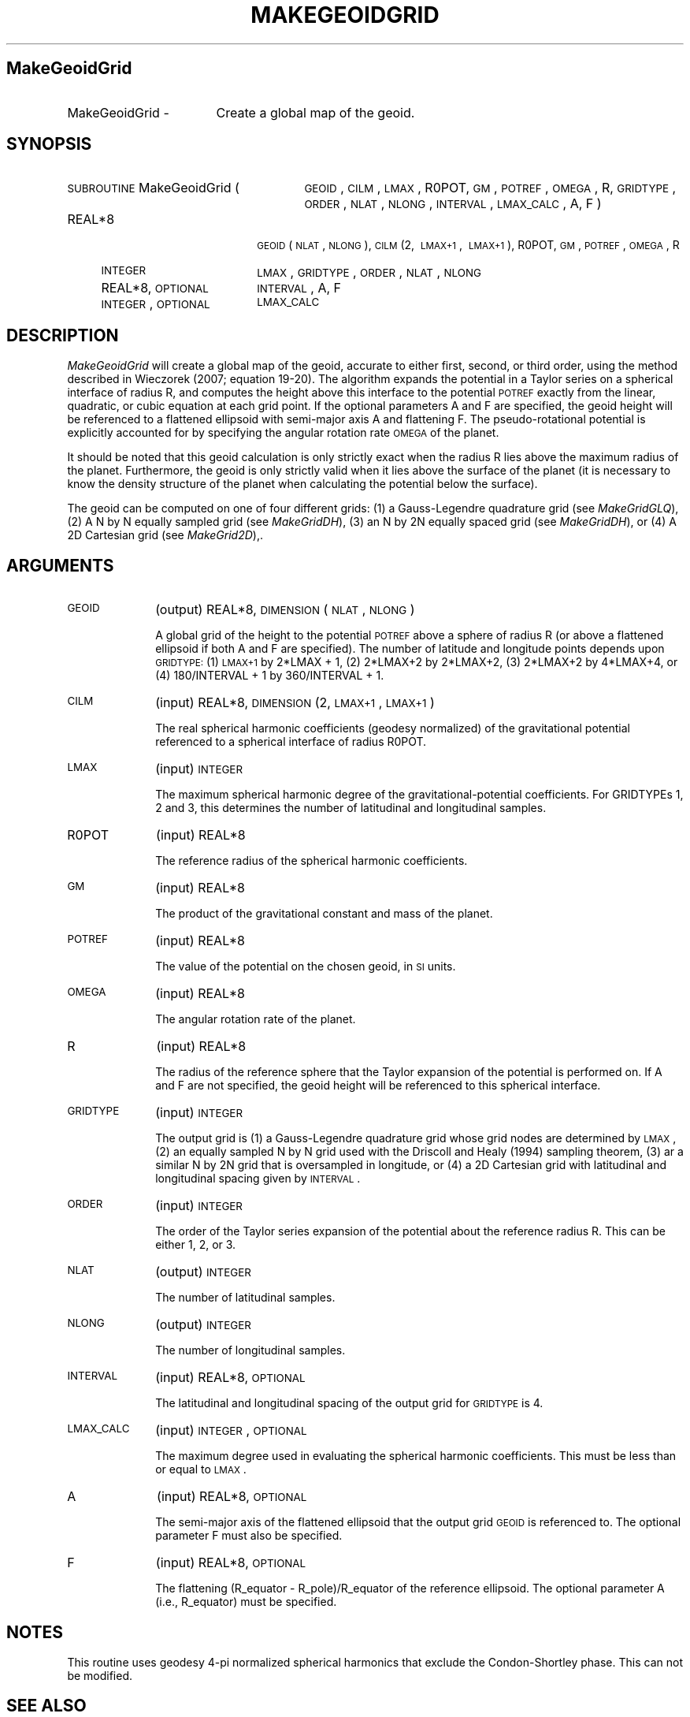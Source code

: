 .\" Automatically generated by Pod::Man 2.25 (Pod::Simple 3.20)
.\"
.\" Standard preamble:
.\" ========================================================================
.de Sp \" Vertical space (when we can't use .PP)
.if t .sp .5v
.if n .sp
..
.de Vb \" Begin verbatim text
.ft CW
.nf
.ne \\$1
..
.de Ve \" End verbatim text
.ft R
.fi
..
.\" Set up some character translations and predefined strings.  \*(-- will
.\" give an unbreakable dash, \*(PI will give pi, \*(L" will give a left
.\" double quote, and \*(R" will give a right double quote.  \*(C+ will
.\" give a nicer C++.  Capital omega is used to do unbreakable dashes and
.\" therefore won't be available.  \*(C` and \*(C' expand to `' in nroff,
.\" nothing in troff, for use with C<>.
.tr \(*W-
.ds C+ C\v'-.1v'\h'-1p'\s-2+\h'-1p'+\s0\v'.1v'\h'-1p'
.ie n \{\
.    ds -- \(*W-
.    ds PI pi
.    if (\n(.H=4u)&(1m=24u) .ds -- \(*W\h'-12u'\(*W\h'-12u'-\" diablo 10 pitch
.    if (\n(.H=4u)&(1m=20u) .ds -- \(*W\h'-12u'\(*W\h'-8u'-\"  diablo 12 pitch
.    ds L" ""
.    ds R" ""
.    ds C` ""
.    ds C' ""
'br\}
.el\{\
.    ds -- \|\(em\|
.    ds PI \(*p
.    ds L" ``
.    ds R" ''
'br\}
.\"
.\" Escape single quotes in literal strings from groff's Unicode transform.
.ie \n(.g .ds Aq \(aq
.el       .ds Aq '
.\"
.\" If the F register is turned on, we'll generate index entries on stderr for
.\" titles (.TH), headers (.SH), subsections (.SS), items (.Ip), and index
.\" entries marked with X<> in POD.  Of course, you'll have to process the
.\" output yourself in some meaningful fashion.
.ie \nF \{\
.    de IX
.    tm Index:\\$1\t\\n%\t"\\$2"
..
.    nr % 0
.    rr F
.\}
.el \{\
.    de IX
..
.\}
.\"
.\" Accent mark definitions (@(#)ms.acc 1.5 88/02/08 SMI; from UCB 4.2).
.\" Fear.  Run.  Save yourself.  No user-serviceable parts.
.    \" fudge factors for nroff and troff
.if n \{\
.    ds #H 0
.    ds #V .8m
.    ds #F .3m
.    ds #[ \f1
.    ds #] \fP
.\}
.if t \{\
.    ds #H ((1u-(\\\\n(.fu%2u))*.13m)
.    ds #V .6m
.    ds #F 0
.    ds #[ \&
.    ds #] \&
.\}
.    \" simple accents for nroff and troff
.if n \{\
.    ds ' \&
.    ds ` \&
.    ds ^ \&
.    ds , \&
.    ds ~ ~
.    ds /
.\}
.if t \{\
.    ds ' \\k:\h'-(\\n(.wu*8/10-\*(#H)'\'\h"|\\n:u"
.    ds ` \\k:\h'-(\\n(.wu*8/10-\*(#H)'\`\h'|\\n:u'
.    ds ^ \\k:\h'-(\\n(.wu*10/11-\*(#H)'^\h'|\\n:u'
.    ds , \\k:\h'-(\\n(.wu*8/10)',\h'|\\n:u'
.    ds ~ \\k:\h'-(\\n(.wu-\*(#H-.1m)'~\h'|\\n:u'
.    ds / \\k:\h'-(\\n(.wu*8/10-\*(#H)'\z\(sl\h'|\\n:u'
.\}
.    \" troff and (daisy-wheel) nroff accents
.ds : \\k:\h'-(\\n(.wu*8/10-\*(#H+.1m+\*(#F)'\v'-\*(#V'\z.\h'.2m+\*(#F'.\h'|\\n:u'\v'\*(#V'
.ds 8 \h'\*(#H'\(*b\h'-\*(#H'
.ds o \\k:\h'-(\\n(.wu+\w'\(de'u-\*(#H)/2u'\v'-.3n'\*(#[\z\(de\v'.3n'\h'|\\n:u'\*(#]
.ds d- \h'\*(#H'\(pd\h'-\w'~'u'\v'-.25m'\f2\(hy\fP\v'.25m'\h'-\*(#H'
.ds D- D\\k:\h'-\w'D'u'\v'-.11m'\z\(hy\v'.11m'\h'|\\n:u'
.ds th \*(#[\v'.3m'\s+1I\s-1\v'-.3m'\h'-(\w'I'u*2/3)'\s-1o\s+1\*(#]
.ds Th \*(#[\s+2I\s-2\h'-\w'I'u*3/5'\v'-.3m'o\v'.3m'\*(#]
.ds ae a\h'-(\w'a'u*4/10)'e
.ds Ae A\h'-(\w'A'u*4/10)'E
.    \" corrections for vroff
.if v .ds ~ \\k:\h'-(\\n(.wu*9/10-\*(#H)'\s-2\u~\d\s+2\h'|\\n:u'
.if v .ds ^ \\k:\h'-(\\n(.wu*10/11-\*(#H)'\v'-.4m'^\v'.4m'\h'|\\n:u'
.    \" for low resolution devices (crt and lpr)
.if \n(.H>23 .if \n(.V>19 \
\{\
.    ds : e
.    ds 8 ss
.    ds o a
.    ds d- d\h'-1'\(ga
.    ds D- D\h'-1'\(hy
.    ds th \o'bp'
.    ds Th \o'LP'
.    ds ae ae
.    ds Ae AE
.\}
.rm #[ #] #H #V #F C
.\" ========================================================================
.\"
.IX Title "MAKEGEOIDGRID 1"
.TH MAKEGEOIDGRID 1 "2014-09-12" "SHTOOLS 3.0" "SHTOOLS 3.0"
.\" For nroff, turn off justification.  Always turn off hyphenation; it makes
.\" way too many mistakes in technical documents.
.if n .ad l
.nh
.SH "MakeGeoidGrid"
.IX Header "MakeGeoidGrid"
.IP "MakeGeoidGrid \-" 17
.IX Item "MakeGeoidGrid -"
Create a global map of the geoid.
.SH "SYNOPSIS"
.IX Header "SYNOPSIS"
.IP "\s-1SUBROUTINE\s0 MakeGeoidGrid (" 27
.IX Item "SUBROUTINE MakeGeoidGrid ("
\&\s-1GEOID\s0, \s-1CILM\s0, \s-1LMAX\s0, R0POT, \s-1GM\s0, \s-1POTREF\s0, \s-1OMEGA\s0, R, \s-1GRIDTYPE\s0, \s-1ORDER\s0, \s-1NLAT\s0, \s-1NLONG\s0, \s-1INTERVAL\s0, \s-1LMAX_CALC\s0, A, F )
.RS 4
.IP "REAL*8" 18
.IX Item "REAL*8"
\&\s-1GEOID\s0(\s-1NLAT\s0, \s-1NLONG\s0), \s-1CILM\s0(2,\ \s-1LMAX+1\s0,\ \s-1LMAX+1\s0), R0POT, \s-1GM\s0, \s-1POTREF\s0, \s-1OMEGA\s0, R
.IP "\s-1INTEGER\s0" 18
.IX Item "INTEGER"
\&\s-1LMAX\s0, \s-1GRIDTYPE\s0, \s-1ORDER\s0, \s-1NLAT\s0, \s-1NLONG\s0
.IP "REAL*8, \s-1OPTIONAL\s0" 18
.IX Item "REAL*8, OPTIONAL"
\&\s-1INTERVAL\s0, A, F
.IP "\s-1INTEGER\s0, \s-1OPTIONAL\s0" 18
.IX Item "INTEGER, OPTIONAL"
\&\s-1LMAX_CALC\s0
.RE
.RS 4
.RE
.SH "DESCRIPTION"
.IX Header "DESCRIPTION"
\&\fIMakeGeoidGrid\fR will create a global map of the geoid, accurate to either first, second, or third order, using the method described in Wieczorek (2007; equation 19\-20). The algorithm expands the potential in a Taylor series on a spherical interface of radius R, and computes the height above this interface to the potential \s-1POTREF\s0 exactly from the linear, quadratic, or cubic equation at each grid point. If the optional parameters A and F are specified, the geoid height will be referenced to a flattened ellipsoid with semi-major axis A and flattening F. The pseudo-rotational potential is explicitly accounted for by specifying the angular rotation rate \s-1OMEGA\s0 of the planet.
.PP
It should be noted that this geoid calculation is only strictly exact when the radius R lies above the maximum radius of the planet. Furthermore, the geoid is only strictly valid when it lies above the surface of the planet (it is necessary to know the density structure of the planet when calculating the potential below the surface).
.PP
The geoid can be computed on one of four different grids: (1) a Gauss-Legendre quadrature grid (see \fIMakeGridGLQ\fR), (2) A N by N equally sampled grid (see \fIMakeGridDH\fR), (3) an N by 2N equally spaced grid (see \fIMakeGridDH\fR), or (4) A 2D Cartesian grid (see \fIMakeGrid2D\fR),.
.SH "ARGUMENTS"
.IX Header "ARGUMENTS"
.IP "\s-1GEOID\s0" 10
.IX Item "GEOID"
(output) REAL*8, \s-1DIMENSION\s0(\s-1NLAT\s0, \s-1NLONG\s0)
.Sp
A global grid of the height to the potential \s-1POTREF\s0 above a sphere of radius R (or above a flattened ellipsoid if both A and F are specified). The number of latitude and longitude points depends upon \s-1GRIDTYPE:\s0 (1) \s-1LMAX+1\s0 by 2*LMAX + 1, (2) 2*LMAX+2 by 2*LMAX+2, (3) 2*LMAX+2 by 4*LMAX+4, or (4) 180/INTERVAL + 1 by 360/INTERVAL + 1.
.IP "\s-1CILM\s0" 10
.IX Item "CILM"
(input) REAL*8, \s-1DIMENSION\s0 (2, \s-1LMAX+1\s0, \s-1LMAX+1\s0)
.Sp
The real spherical harmonic coefficients (geodesy normalized) of the gravitational potential referenced to a spherical interface of radius R0POT.
.IP "\s-1LMAX\s0" 10
.IX Item "LMAX"
(input) \s-1INTEGER\s0
.Sp
The maximum spherical harmonic degree of the gravitational-potential coefficients. For GRIDTYPEs 1, 2 and 3, this determines the number of latitudinal and longitudinal samples.
.IP "R0POT" 10
.IX Item "R0POT"
(input) REAL*8
.Sp
The reference radius of the spherical harmonic coefficients.
.IP "\s-1GM\s0" 10
.IX Item "GM"
(input) REAL*8
.Sp
The product of the gravitational constant and mass of the planet.
.IP "\s-1POTREF\s0" 10
.IX Item "POTREF"
(input) REAL*8
.Sp
The value of the potential on the chosen geoid, in \s-1SI\s0 units.
.IP "\s-1OMEGA\s0" 10
.IX Item "OMEGA"
(input) REAL*8
.Sp
The angular rotation rate of the planet.
.IP "R" 10
.IX Item "R"
(input) REAL*8
.Sp
The radius of the reference sphere that the Taylor expansion of the potential is performed on. If A and F are not specified, the geoid height will be referenced to this spherical interface.
.IP "\s-1GRIDTYPE\s0" 10
.IX Item "GRIDTYPE"
(input) \s-1INTEGER\s0
.Sp
The output grid is (1) a Gauss-Legendre quadrature grid whose grid nodes are determined by \s-1LMAX\s0, (2) an equally sampled N by N grid used with the Driscoll and Healy (1994) sampling theorem, (3) ar a similar N by 2N grid that is oversampled in longitude, or (4) a 2D Cartesian grid with latitudinal and longitudinal spacing given by \s-1INTERVAL\s0.
.IP "\s-1ORDER\s0" 10
.IX Item "ORDER"
(input) \s-1INTEGER\s0
.Sp
The order of the Taylor series expansion of the potential about the reference radius R. This can be either 1, 2, or 3.
.IP "\s-1NLAT\s0" 10
.IX Item "NLAT"
(output) \s-1INTEGER\s0
.Sp
The number of latitudinal samples.
.IP "\s-1NLONG\s0" 10
.IX Item "NLONG"
(output) \s-1INTEGER\s0
.Sp
The number of longitudinal samples.
.IP "\s-1INTERVAL\s0" 10
.IX Item "INTERVAL"
(input) REAL*8, \s-1OPTIONAL\s0
.Sp
The latitudinal and longitudinal spacing of the output grid for \s-1GRIDTYPE\s0 is 4.
.IP "\s-1LMAX_CALC\s0" 10
.IX Item "LMAX_CALC"
(input) \s-1INTEGER\s0, \s-1OPTIONAL\s0
.Sp
The maximum degree used in evaluating the spherical harmonic coefficients. This must be less than or equal to \s-1LMAX\s0.
.IP "A" 10
.IX Item "A"
(input) REAL*8, \s-1OPTIONAL\s0
.Sp
The semi-major axis of the flattened ellipsoid that the output grid \s-1GEOID\s0 is referenced to. The optional parameter F must also be specified.
.IP "F" 10
.IX Item "F"
(input) REAL*8, \s-1OPTIONAL\s0
.Sp
The flattening (R_equator \- R_pole)/R_equator of the reference ellipsoid. The optional parameter A (i.e., R_equator) must be specified.
.SH "NOTES"
.IX Header "NOTES"
This routine uses geodesy 4\-pi normalized spherical harmonics that exclude the Condon-Shortley phase. This can not be modified.
.SH "SEE ALSO"
.IX Header "SEE ALSO"
\&\fImakegrid2d\fR\|(1), \fImakegridglq\fR\|(1), \fImakegriddh\fR\|(1)
.PP
<http://shtools.ipgp.fr/>
.SH "REFERENCES"
.IX Header "REFERENCES"
Driscoll, J.R. and D.M. Healy, Computing Fourier transforms and convolutions on the 2\-sphere, \fIAdv. Appl. Math.\fR, 15, 202\-250, 1994.
.PP
Wieczorek, M. A. Gravity and topography of the terrestrial planets, \fITreatise on Geophysics\fR, 10, 165\-206, 2007.
.SH "COPYRIGHT AND LICENSE"
.IX Header "COPYRIGHT AND LICENSE"
Copyright 2012 by Mark Wieczorek <wieczor@ipgp.fr>.
.PP
This is free software; you can distribute and modify it under the terms of the revised \s-1BSD\s0 license.
